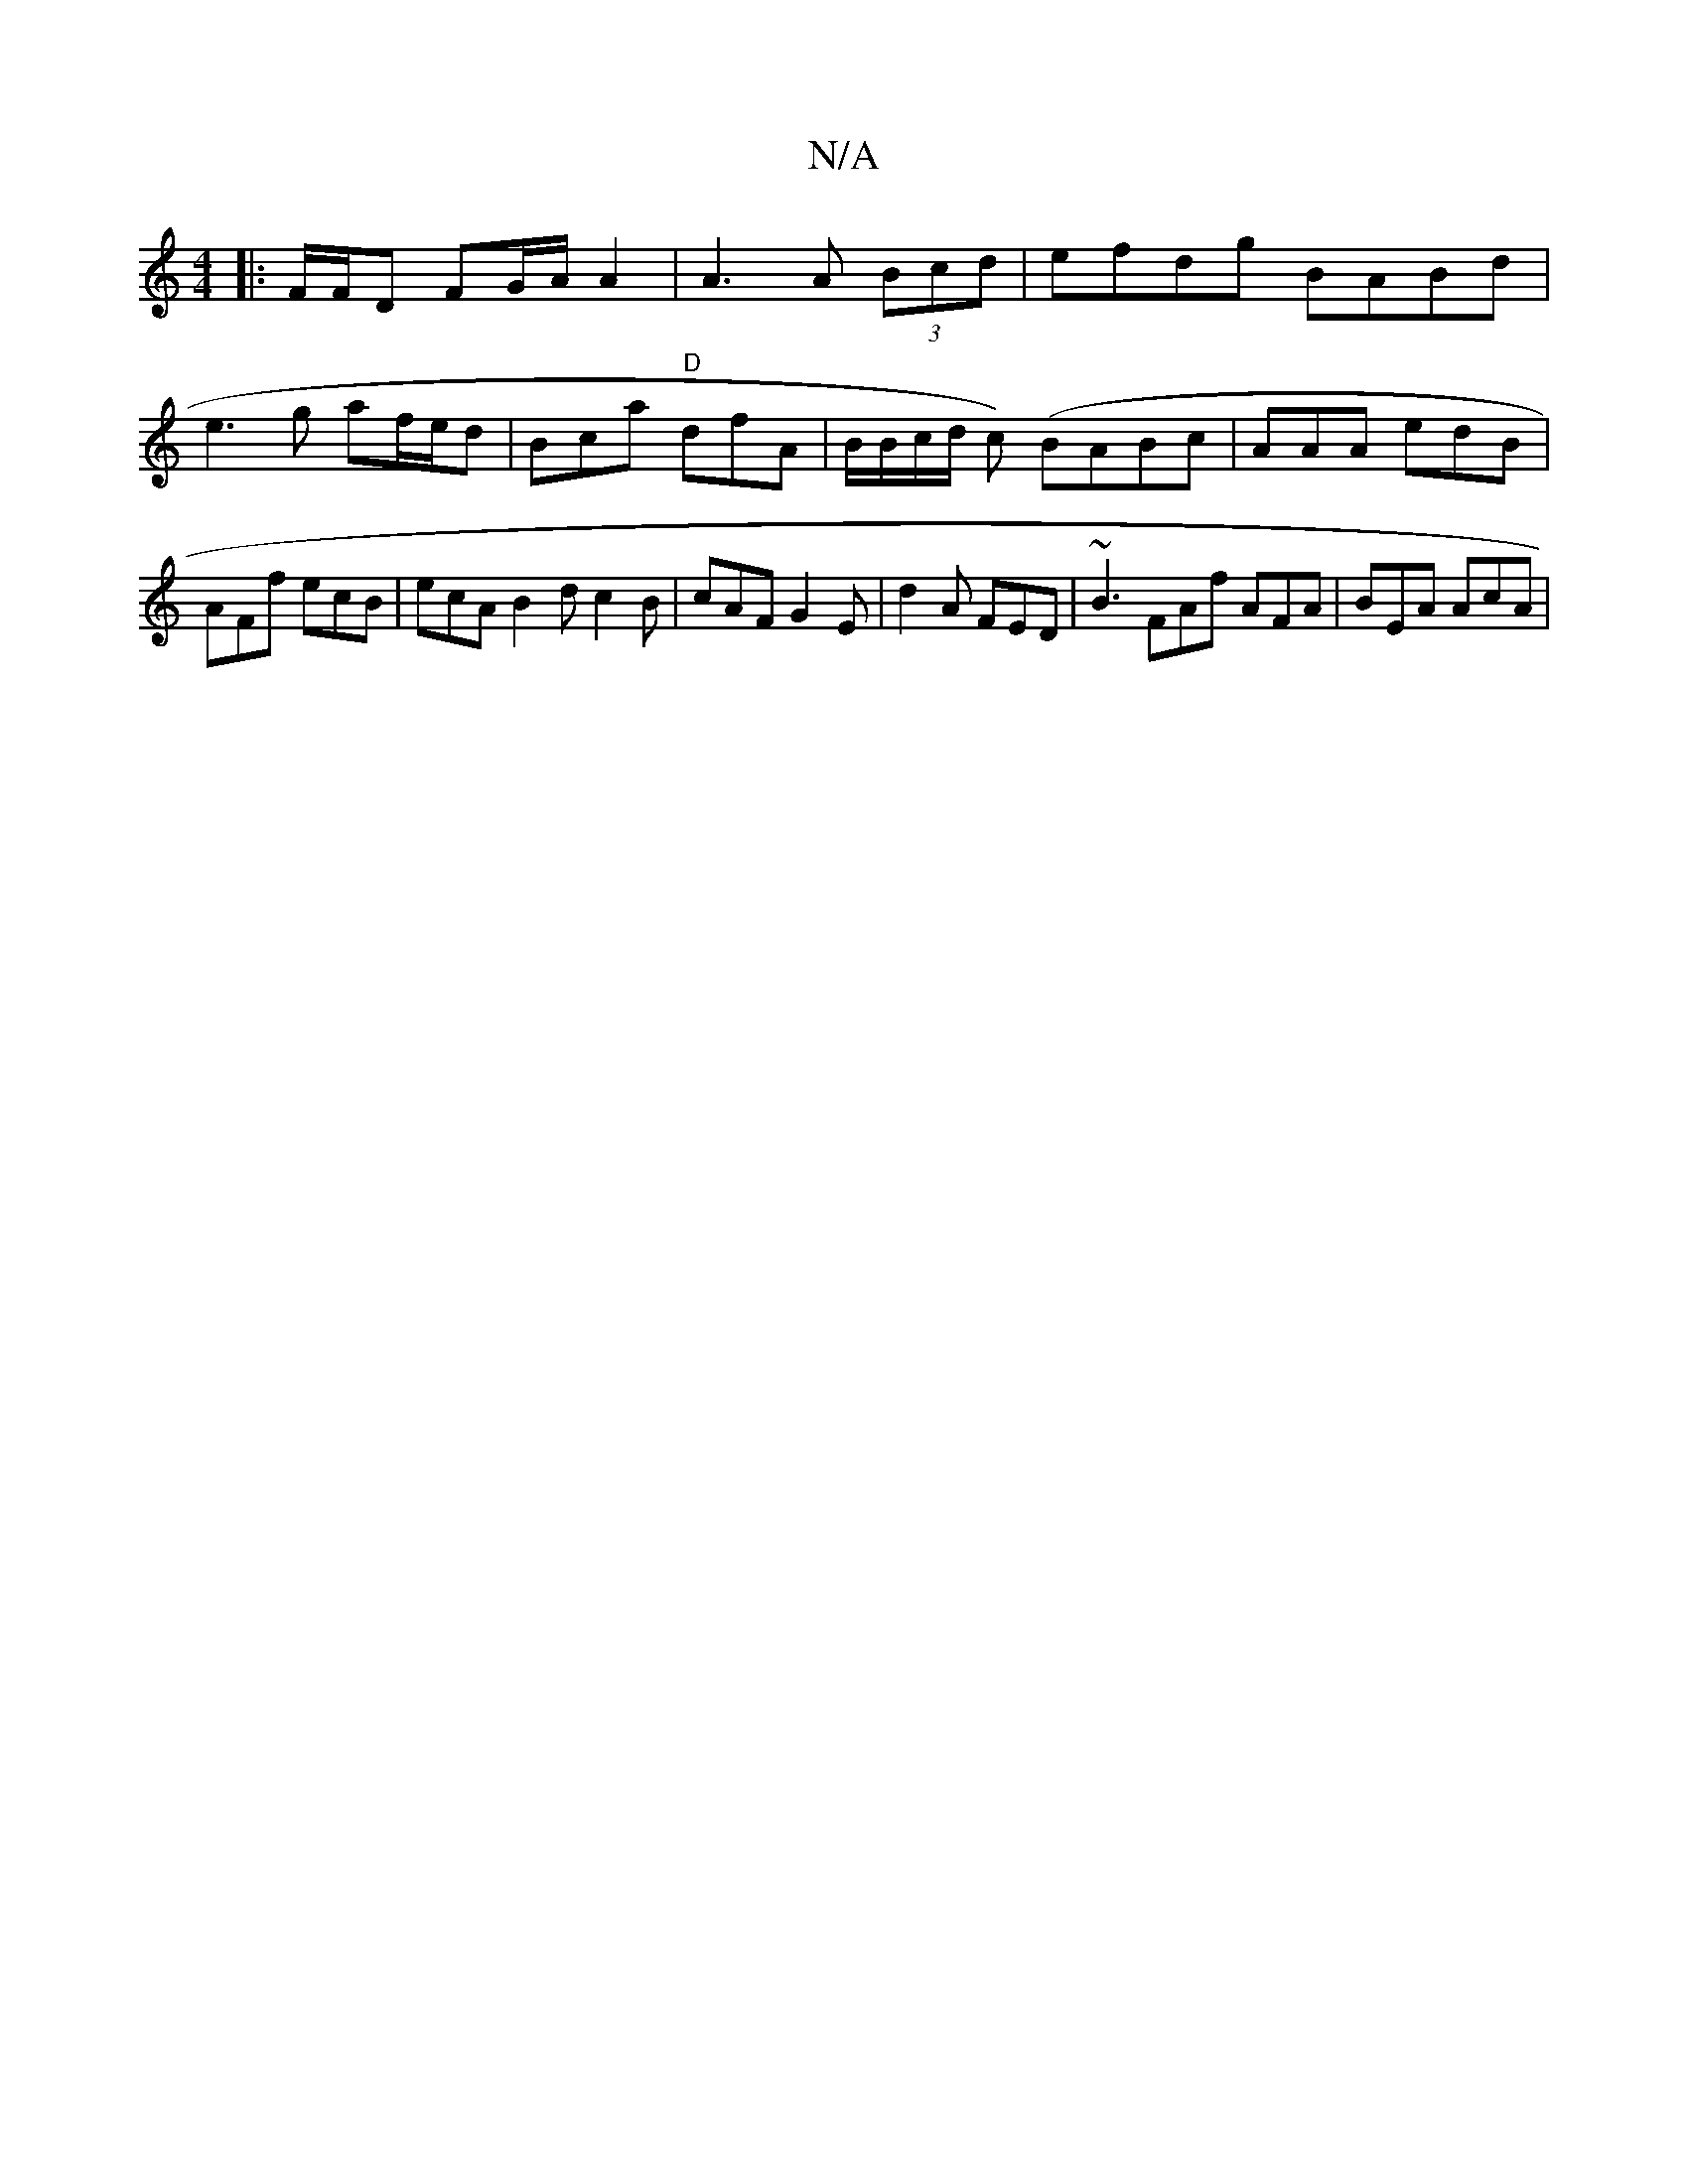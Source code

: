 X:1
T:N/A
M:4/4
R:N/A
K:Cmajor
 :|2 d3 B- ||
K: 
|: F/F/D FG/A/ A2 | A3 A (3Bcd | efdg BABd | e3 g af/e/d | Bca "D"dfA |B/B/c/d/2 c- (/)BABc|AAA edB | AFf ecB | ecA B2 d c2B |cAF G2E|d2A FED|~B3 FAf AFA|BEA AcA|

Ac |
e/f/g/a/ a/f/